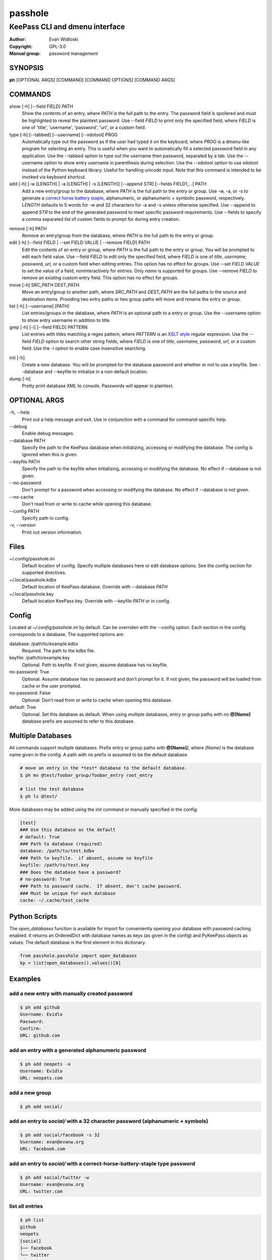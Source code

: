 =========
passhole
=========

-------------------------------
KeePass CLI and dmenu interface
-------------------------------

:Author: Evan Widloski
:Copyright: GPL-3.0
:Manual group: password management

SYNOPSIS
========

**ph** [OPTIONAL ARGS] [COMMAND] [COMMAND OPTIONS] [COMMAND ARGS]

COMMANDS
========

show [-h] [--field FIELD] PATH
    Show the contents of an entry, where *PATH* is the full path to the entry.  The password field is spoilered and must be highlighted to reveal the plaintext password.  Use --field *FIELD* to print only the specified field, where *FIELD* is one of  'title', 'username', 'password', 'url', or a custom field.

type [-h] [--tabbed] [--username] [--xdotool] PROG
    Automatically type out the password as if the user had typed it on the keyboard, where *PROG* is a dmenu-like program for selecting an entry.  This is useful when you want to automatically fill a selected password field in any application.  Use the --tabbed option to type out the username then password, separated by a tab.  Use the --username option to show entry username in parenthesis during selection.  Use the --xdotool option to use xdotool instead of the Python keyboard library.  Useful for handling unicode input.  Note that this command is intended to be invoked via keyboard shortcut.
  
add [-h] [-w [LENGTH] | -a [LENGTH] | -s [LENGTH]] [--append STR] [--fields FIELD1,...] PATH
    Add a new entry/group to the database, where *PATH* is the full path to the entry or group.  Use -w, -a, or -s to generate a `correct horse battery staple`_, alphanumeric, or alphanumeric + symbolic password, respectively.  *LENGTH* defaults to 5 words for -w and 32 characters for -a and -s unless otherwise specified.  Use --append to append *STR* to the end of the generated password to meet specific password requirements.  Use --fields to specify a comma separated list of custom fields to prompt for during entry creation.
  
.. _correct horse battery staple: http://xkcd.com/936


remove [-h] PATH
    Remove an entry/group from the database, where *PATH* is the full path to the entry or group.

edit [-h] [--field FIELD | --set FIELD VALUE | --remove FIELD] PATH
    Edit the contents of an entry or group, where *PATH* is the full path to the entry or group.  You will be prompted to edit each field value.  Use --field *FIELD* to edit only the specified field, where *FIELD* is one of  *title*, *username*, *password*, *url*, or a custom field when editing entries.  This option has no effect for groups.  Use --set *FIELD VALUE* to set the value of a field, noninteractively for entries.  Only *name* is supported for groups.  Use --remove *FIELD* to remove an existing custom entry field.  This option has no effect for groups.

move [-h] SRC_PATH DEST_PATH
    Move an entry/group to another path, where *SRC_PATH* and *DEST_PATH* are the full paths to the source and destination items.  Providing two entry paths or two group paths will move and rename the entry or group.

list [-h] [--username] [PATH]
    List entries/groups in the database, where *PATH* is an optional path to a entry or group.  Use the --username option to show entry username in addition to title.

grep [-h] [-i] [--field FIELD] PATTERN
    List entries with titles matching a regex pattern, where *PATTERN* is an `XSLT style`_ regular expression.  Use the --field *FIELD* option to search other string fields, where *FIELD* is one of *title*, *username*, *password*, *url*, or a custom field.  Use the -i option to enable case insensitive searching.

.. _XSLT style: https://www.xml.com/pub/a/2003/06/04/tr.html

init [-h]
    Create a new database.  You will be prompted for the database password and whether or not to use a keyfile.  See --database and --keyfile to initialize in a non-default location.

dump [-h]
    Pretty print database XML to console.  Passwords will appear in plaintext.


OPTIONAL ARGS
=============

\-h, \-\-help
  Print out a help message and exit. Use in conjunction with a command for command-specific help.

\-\-debug
  Enable debug messages.
                                                                                                   
\-\-database PATH
  Specify the path to the KeePass database when initializing, accessing or modifying the database.  The config is ignored when this is given.

\-\-keyfile PATH
  Specify the path to the keyfile when initializing, accessing or modifying the database.  No effect if --database is not given.

\-\-no-password
  Don't prompt for a password when accessing or modifying the database.  No effect if --database is not given.                                                              

\-\-no-cache
  Don't read from or write to cache while opening this database.

\-\-config PATH
  Specify path to config.

\-v, \-\-version
  Print out version information.                                               

Files
=====

~/.config/passhole.ini
    Default location of config.  Specify multiple databases here or edit database options.  See the config section for supported directives.

~/.local/passhole.kdbx
    Default location of KeePass database. Override with --database *PATH*

~/.local/passhole.key
    Default location KeePass key.  Override with --keyfile *PATH* or in config.

Config
======

Located at *~/.config/passhole.ini* by default.  Can be overriden with the --config option.  Each section in the config corresponds to a database.  The supported options are:

database: /path/to/example.kdbx
    Required. The path to the kdbx file.

keyfile: /path/to/example.key
    Optional.  Path to keyfile.  If not given, assume database has no keyfile.

no-password: True
    Optional.  Assume database has no password and don't prompt for it.  If not given, the password will be loaded from cache or the user prompted.

no-password: False
    Optional.  Don't read from or write to cache when opening this database.

default: True
    Optional.  Set this database as default.  When using multiple databases, entry or group paths with no **@[Name]** database prefix are assumed to refer to this database.


Multiple Databases
==================

All commands support multiple databases.  Prefix entry or group paths with **@[Name]/**, where *[Name]* is the database name given in the config.  A path with no prefix is assumed to be the default database.

.. code:: bash

   # move an entry in the *test* database to the default database.
   $ ph mv @test/foobar_group/foobar_entry root_entry

   # list the test database
   $ ph ls @test/

More databases may be added using the init command or manually specified in the config:

.. code::

    [test]
    ### Use this database as the default
    # default: True
    ### Path to database (required)
    database: /path/to/test.kdbx
    ### Path to keyfile.  if absent, assume no keyfile
    keyfile: /path/to/test.key
    ### Does the database have a password?
    # no-password: True
    ### Path to password cache.  If absent, don't cache password.
    ### Must be unique for each database
    cache: ~/.cache/test_cache


Python Scripts
==============
The *open_databases* function is available for import for conveniently opening your database with password caching enabled.  It returns an OrderedDict with database names as keys (as given in the config) and PyKeePass objects as values.  The default database is the first element in this dictionary.

.. code:: python

   from passhole.passhole import open_databases
   kp = list(open_databases().values()[0]


Examples
========

add a new entry with manually created password
----------------------------------------------

.. code:: bash

   $ ph add github
   Username: Evidlo
   Password: 
   Confirm: 
   URL: github.com

add an entry with a generated alphanumeric password
---------------------------------------------------

.. code:: bash

   $ ph add neopets -a
   Username: Evidlo
   URL: neopets.com

add a new group
----------------

.. code:: bash

   $ ph add social/

add an entry to `social/` with a 32 character password (alphanumeric + symbols)
--------------------------------------------------------------------------------
   
.. code:: bash

   $ ph add social/facebook -s 32
   Username: evan@evanw.org
   URL: facebook.com

add an entry to `social/` with a correct-horse-battery-staple type password
----------------------------------------------------------------------------

.. code:: bash

   $ ph add social/twitter -w
   Username: evan@evanw.org
   URL: twitter.com

list all entries
----------------

.. code:: bash

   $ ph list
   github
   neopets
   [social]
   ├── facebook
   └── twitter

display contents of entry
--------------------------

.. code:: bash

   $ ph show social/twitter
   Title: twitter
   Username: Evidlo
   Password: inns.ambien.travelling.throw.force
   URL: twitter.com

retrieve contents of specific field for use in scripts
------------------------------------------------------

.. code:: bash

   $ ph show social/twitter --field password
   inns.ambien.travelling.throw.force
